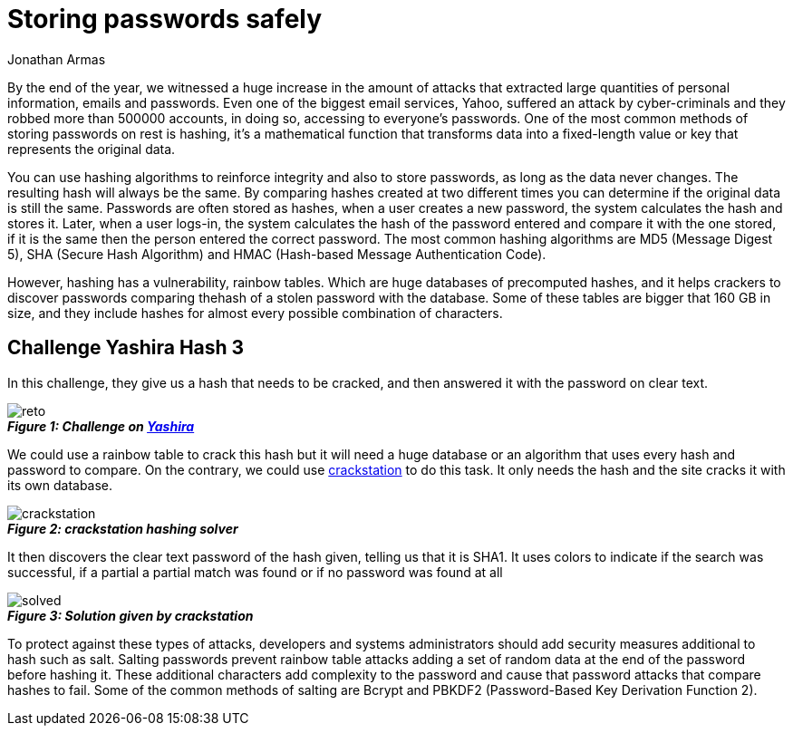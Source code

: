 :slug: storing-password-safely/
:date: 2017-01-02
:category: challenges
:tags: password, security, challenge
:Image: storing-password-safely.png
:author: Jonathan Armas
:writer: johna
:name: Jonathan Armas
:about1: Computer Engineer, Security+
:about2: "Be formless, shapeless like water" Bruce Lee

= Storing passwords safely

By the end of the year, we witnessed a huge increase in the amount of attacks
that extracted large quantities of personal information, emails and passwords.
Even one of the biggest email services, Yahoo, suffered an attack by
cyber-criminals and they robbed more than 500000 accounts, in doing so,
accessing to everyone’s passwords. One of the most common methods of storing
passwords on rest is hashing, it’s a mathematical function that transforms data
into a fixed-length value or key that represents the original data.

You can use hashing algorithms to reinforce integrity and also to store 
passwords, as long as the data never changes. The resulting hash will always be
the same. By comparing hashes created at two different times you can determine
if the original data is still the same. Passwords are often stored as hashes,
when a user creates a new password, the system calculates the hash and stores
it. Later, when a user logs-in, the system calculates the hash of the password
entered and compare it with the one stored, if it is the same then the person
entered the correct password. The most common hashing algorithms are MD5
(Message Digest 5), SHA (Secure Hash Algorithm) and HMAC (Hash-based Message
Authentication Code).

However, hashing has a vulnerability, rainbow tables. Which are huge databases
of precomputed hashes, and it helps crackers to discover passwords comparing 
thehash of a stolen password with the database. Some of these tables are bigger
that 160 GB in size, and they include hashes for almost every possible
combination of characters.

== Challenge Yashira Hash 3

In this challenge, they give us a hash that needs to be cracked, and then 
answered it with the password on clear text.

image::reto.png[reto]
.*_Figure 1: Challenge on http://www.yashira.org/index.php?mode=Retos&resp=inforeto&level=3[Yashira]_*

We could use a rainbow table to crack this hash but it will need a huge 
database or an algorithm that uses every hash and password to compare. On the 
contrary, we could use https://crackstation.net/[crackstation] to do this task. 
It only needs the hash and the site cracks it with its own database.

image::crackstation.png[crackstation]
.*_Figure 2: crackstation hashing solver_*

It then discovers the clear text password of the hash given, telling us that it
is SHA1. It uses colors to indicate if the search was successful, if a partial 
a partial match was found or if no password was found at all

image::solved.png[solved]
.*_Figure 3: Solution given by crackstation_*

To protect against these types of attacks, developers and systems 
administrators should add security measures additional to hash such as salt. 
Salting passwords prevent rainbow table attacks adding a set of random data at 
the end of the password before hashing it. These additional characters add 
complexity to the password and cause that password attacks that compare hashes 
to fail. Some of the common methods of salting are Bcrypt and PBKDF2 
(Password-Based Key Derivation Function 2).
